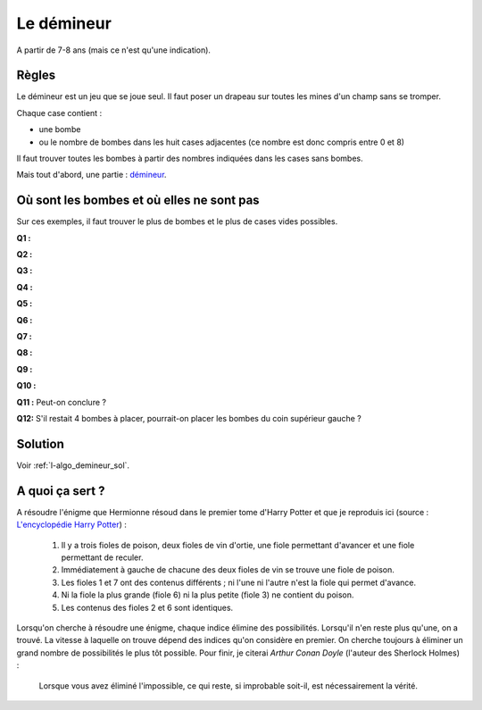 ﻿
.. issue.

.. _l-algo_demineur:

Le démineur
===========

A partir de 7-8 ans (mais ce n'est qu'une indication).

Règles
------

Le démineur est un jeu que se joue seul. Il faut poser un drapeau sur toutes les mines
d'un champ sans se tromper.

.. image:: demin1.png

Chaque case contient :

* une bombe
* ou le nombre de bombes dans les huit cases adjacentes (ce nombre est donc compris entre
  0 et 8)

Il faut trouver toutes les bombes à partir des nombres indiquées dans les cases sans bombes.

Mais tout d'abord, une partie :
`démineur <http://demineur.hugames.fr/index.php#level-3>`_.


Où sont les bombes et où elles ne sont pas
------------------------------------------


Sur ces exemples, il faut trouver le plus de bombes et le plus de cases vides possibles.


**Q1 :** 

.. image:: demineur_q1.png

**Q2 :** 

.. image:: demineur_q2.png

**Q3 :** 

.. image:: demineur_q3.png

**Q4 :** 

.. image:: demineur_q4.png


**Q5 :** 

.. image:: demineur_q5.png


**Q6 :** 

.. image:: demineur_q6.png


**Q7 :** 

.. image:: demineur_q7.png


**Q8 :** 

.. image:: demineur_q8.png


**Q9 :** 

.. image:: demineur_q9.png


**Q10 :** 

.. image:: demineur_q10.png


**Q11 :**  Peut-on conclure ?

.. image:: demineur_q11.png


**Q12:** S'il restait 4 bombes à placer, pourrait-on placer les bombes du coin supérieur gauche ?





Solution
--------

Voir :ref:`l-algo_demineur_sol`.


A quoi ça sert ?
----------------

A résoudre l'énigme que Hermionne résoud dans le premier tome d'Harry Potter et que je reproduis ici 
(source : `L'encyclopédie Harry Potter <http://www.encyclopedie-hp.org/forums/viewtopic.php?t=2430>`_) :

    #. Il y a trois fioles de poison, deux fioles de vin d'ortie, une fiole permettant d'avancer et une
       fiole permettant de reculer.
    #. Immédiatement à gauche de chacune des deux fioles de vin se trouve une fiole de poison.
    #. Les fioles 1 et 7 ont des contenus différents ; ni l'une ni l'autre n'est la fiole qui permet d'avance.
    #. Ni la fiole la plus grande (fiole 6) ni la plus petite (fiole 3) ne contient du poison.
    #. Les contenus des fioles 2 et 6 sont identiques.


Lorsqu'on cherche à résoudre une énigme, chaque indice élimine des possibilités.
Lorsqu'il n'en reste plus qu'une, on a trouvé. La vitesse à laquelle on trouve dépend
des indices qu'on considère en premier. On cherche toujours à éliminer un grand nombre de possibilités
le plus tôt possible.
Pour finir, je citerai *Arthur Conan Doyle* (l'auteur des Sherlock Holmes) :

    Lorsque vous avez éliminé l'impossible, ce qui reste, si improbable soit-il, est nécessairement la vérité.
    
    

